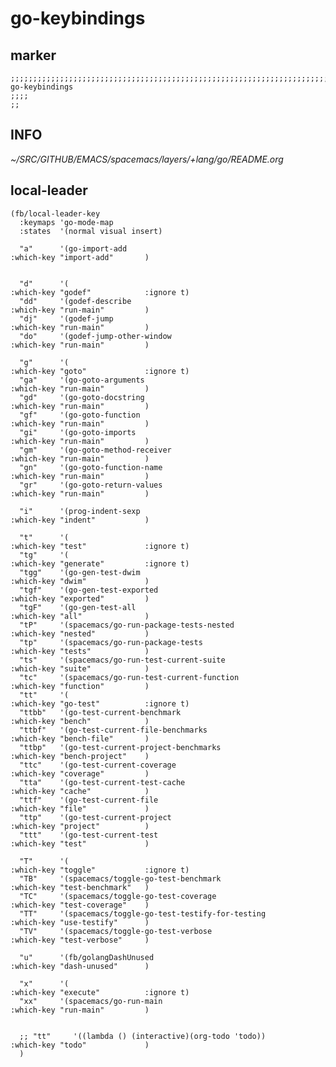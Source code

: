 * go-keybindings
** marker
#+begin_src elisp
  ;;;;;;;;;;;;;;;;;;;;;;;;;;;;;;;;;;;;;;;;;;;;;;;;;;;;;;;;;;;;;;;;;;;;;;;;;;;;;;;;;;;;;;;;;;;;;;;;;;;;; go-keybindings
  ;;;;
  ;;
#+end_src
** INFO
[[~/SRC/GITHUB/EMACS/spacemacs/layers/+lang/go/README.org]]
** local-leader
#+begin_src elisp
  (fb/local-leader-key
    :keymaps 'go-mode-map
    :states  '(normal visual insert)

    "a"      '(go-import-add                                      :which-key "import-add"       )


    "d"      '(                                                   :which-key "godef"            :ignore t)
    "dd"     '(godef-describe                                     :which-key "run-main"         )
    "dj"     '(godef-jump                                         :which-key "run-main"         )
    "do"     '(godef-jump-other-window                            :which-key "run-main"         )

    "g"      '(                                                   :which-key "goto"             :ignore t)
    "ga"     '(go-goto-arguments                                  :which-key "run-main"         )
    "gd"     '(go-goto-docstring                                  :which-key "run-main"         )
    "gf"     '(go-goto-function                                   :which-key "run-main"         )
    "gi"     '(go-goto-imports                                    :which-key "run-main"         )
    "gm"     '(go-goto-method-receiver                            :which-key "run-main"         )
    "gn"     '(go-goto-function-name                              :which-key "run-main"         )
    "gr"     '(go-goto-return-values                              :which-key "run-main"         )

    "i"      '(prog-indent-sexp                                   :which-key "indent"           )

    "t"      '(                                                   :which-key "test"             :ignore t)
    "tg"     '(                                                   :which-key "generate"         :ignore t)
    "tgg"    '(go-gen-test-dwim                                   :which-key "dwim"             )
    "tgf"    '(go-gen-test-exported                               :which-key "exported"         )
    "tgF"    '(go-gen-test-all                                    :which-key "all"              )
    "tP"     '(spacemacs/go-run-package-tests-nested              :which-key "nested"           )
    "tp"     '(spacemacs/go-run-package-tests                     :which-key "tests"            )
    "ts"     '(spacemacs/go-run-test-current-suite                :which-key "suite"            )
    "tc"     '(spacemacs/go-run-test-current-function             :which-key "function"         )
    "tt"     '(                                                   :which-key "go-test"          :ignore t)
    "ttbb"   '(go-test-current-benchmark                          :which-key "bench"            )
    "ttbf"   '(go-test-current-file-benchmarks                    :which-key "bench-file"       )
    "ttbp"   '(go-test-current-project-benchmarks                 :which-key "bench-project"    )
    "ttc"    '(go-test-current-coverage                           :which-key "coverage"         )
    "tta"    '(go-test-current-test-cache                         :which-key "cache"            )
    "ttf"    '(go-test-current-file                               :which-key "file"             )
    "ttp"    '(go-test-current-project                            :which-key "project"          )
    "ttt"    '(go-test-current-test                               :which-key "test"             )

    "T"      '(                                                   :which-key "toggle"           :ignore t)
    "TB"     '(spacemacs/toggle-go-test-benchmark                 :which-key "test-benchmark"   )
    "TC"     '(spacemacs/toggle-go-test-coverage                  :which-key "test-coverage"    )
    "TT"     '(spacemacs/toggle-go-test-testify-for-testing       :which-key "use-testify"      )
    "TV"     '(spacemacs/toggle-go-test-verbose                   :which-key "test-verbose"     )

    "u"      '(fb/golangDashUnused                                :which-key "dash-unused"      )

    "x"      '(                                                   :which-key "execute"          :ignore t)
    "xx"     '(spacemacs/go-run-main                              :which-key "run-main"         )


    ;; "tt"     '((lambda () (interactive)(org-todo 'todo))          :which-key "todo"             )
    )
#+end_src

